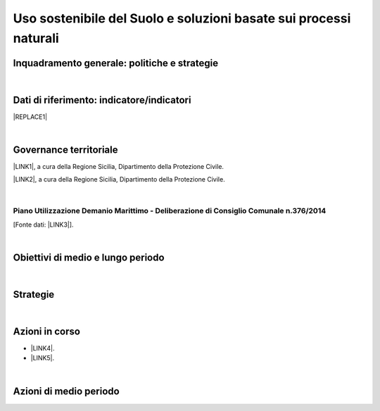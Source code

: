 
.. _h2c3a77684750763c324a7c52c3c3a64:

Uso sostenibile del Suolo e soluzioni basate sui processi naturali
##################################################################

.. _h327a231f3163241a8069125935c2f7d:

Inquadramento generale: politiche e strategie
*********************************************

| 

.. _h256f632c362f5d7f681e84f73221c:

Dati di riferimento: indicatore/indicatori
******************************************


|REPLACE1|

|

.. _h1a1269263e1e3349432e77696a71d7c:

Governance territoriale
***********************

\ |LINK1|\ , a cura della Regione Sicilia, Dipartimento della Protezione Civile.

\ |LINK2|\ , a cura della Regione Sicilia, Dipartimento della Protezione Civile.

|

.. _h7b6969585c4c223f62541816121b4d:

Piano Utilizzazione Demanio Marittimo - Deliberazione di Consiglio Comunale n.376/2014 
=======================================================================================

[Fonte dati: \ |LINK3|\ ].

|

.. _h0686821523b385e435a2a761ff4b45:

Obiettivi di medio e lungo periodo
**********************************

|

.. _h45174419596069e143563e65522947:

Strategie 
**********

|

.. _h23166441701c481411c427b1d41360:

Azioni in corso
***************

* \ |LINK4|\ .

* \ |LINK5|\ . 

|

.. _h2a1f625ca645c176c487a146b4e3612:

Azioni di medio periodo
***********************


.. bottom of content


.. |REPLACE1| raw:: html

    <img src="https://raw.githubusercontent.com/cirospat/palermo-sostenibile/master/static/isprageoviewer.PNG" /></br>
    <a href="http://www.geoviewer.isprambiente.it/" target="_blank" rel="noopener"><span style="background-color: #6462d1; color: #ffffff; display: inline-block; padding: 0px 5px; border-radius: 12px;"><strong>Geovisualizzatore dell'ISPRA per i tematismi ambientali</strong></span></a>&nbsp;</br>
    (consumo di suolo - copertura del suolo - siti protetti - mare e coste - idrografia - alluvioni - PAI frane - carta della natura - direttiva UE Habitat)

.. |LINK1| raw:: html

    <a href="http://www.regione.sicilia.it/presidenza/protezionecivile/pp/archivio_idro.asp" target="_blank">Archivio degli avvisi di allerta rischio idrogeologico</a>

.. |LINK2| raw:: html

    <a href="http://www.regione.sicilia.it/presidenza/protezionecivile/pp/archivio_incendi.asp" target="_blank">Archivio degli avvisi di allerta incendi e ondate di calore</a>

.. |LINK3| raw:: html

    <a href="https://www.comune.palermo.it/amministrazione_trasparente.php?sel=19&asel=107&bsel=123" target="_blank">Amministrazione Trasparente / Pianificazione e governo del territorio / Strumenti urbanistici di attuazione / Piani particolareggiati adottati</a>

.. |LINK4| raw:: html

    <a href="https://www.comune.palermo.it/noticext.php?id=13924" target="_blank">Proposta di regolamento per orti urbani e giardini condivisi</a>

.. |LINK5| raw:: html

    <a href="https://www.comune.palermo.it/noticext.php?id=18270" target="_blank">Giardini e orti contro il degrado. Così i quartieri si rigenerano</a>

